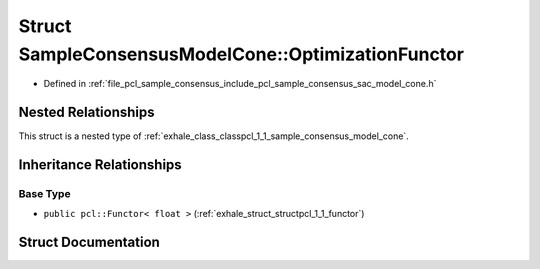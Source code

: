 .. _exhale_struct_structpcl_1_1_sample_consensus_model_cone_1_1_optimization_functor:

Struct SampleConsensusModelCone::OptimizationFunctor
====================================================

- Defined in :ref:`file_pcl_sample_consensus_include_pcl_sample_consensus_sac_model_cone.h`


Nested Relationships
--------------------

This struct is a nested type of :ref:`exhale_class_classpcl_1_1_sample_consensus_model_cone`.


Inheritance Relationships
-------------------------

Base Type
*********

- ``public pcl::Functor< float >`` (:ref:`exhale_struct_structpcl_1_1_functor`)


Struct Documentation
--------------------


.. doxygenstruct:: pcl::SampleConsensusModelCone::OptimizationFunctor
   :members:
   :protected-members:
   :undoc-members: